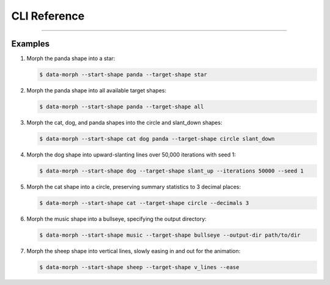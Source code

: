 CLI Reference
=============

.. sphinx_argparse_cli::
    :module: data_morph.cli
    :func: generate_parser
    :prog: data-morph
    :group_title_prefix:

----


Examples
--------

1. Morph the panda shape into a star:

   .. code-block:: console

    $ data-morph --start-shape panda --target-shape star

2. Morph the panda shape into all available target shapes:

   .. code-block:: console

    $ data-morph --start-shape panda --target-shape all

3. Morph the cat, dog, and panda shapes into the circle and slant_down shapes:

   .. code-block:: console

    $ data-morph --start-shape cat dog panda --target-shape circle slant_down

4. Morph the dog shape into upward-slanting lines over 50,000 iterations with seed 1:

   .. code-block:: console

    $ data-morph --start-shape dog --target-shape slant_up --iterations 50000 --seed 1

5. Morph the cat shape into a circle, preserving summary statistics to 3 decimal places:

   .. code-block:: console

    $ data-morph --start-shape cat --target-shape circle --decimals 3

6. Morph the music shape into a bullseye, specifying the output directory:

   .. code-block:: console

    $ data-morph --start-shape music --target-shape bullseye --output-dir path/to/dir

7. Morph the sheep shape into vertical lines, slowly easing in and out for the animation:

   .. code-block:: console

    $ data-morph --start-shape sheep --target-shape v_lines --ease
